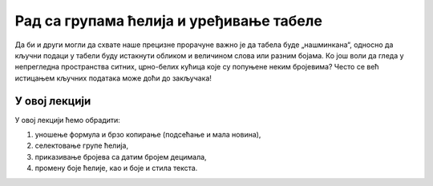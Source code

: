 Рад са групама ћелија и уређивање табеле
========================================================================================

Да би и други могли да схвате наше прецизне прорачуне
важно је да табела буде „нашминкана“, односно да кључни
подаци у табели буду истакнути обликом и величином слова
или разним бојама. Ко још воли да гледа у непрегледна пространства
ситних, црно-белих кућица које су попуњене неким бројевима?
Често се већ истицањем кључних података може доћи до закључака!

У овој лекцији
----------------------

У овој лекцији ћемо обрадити:

1. уношење формула и брзо копирање (подсећање и мала новина),
2. селектовање групе ћелија,
3. приказивање бројева са датим бројем децимала,
4. промену боје ћелије, као и боје и стила текста.


